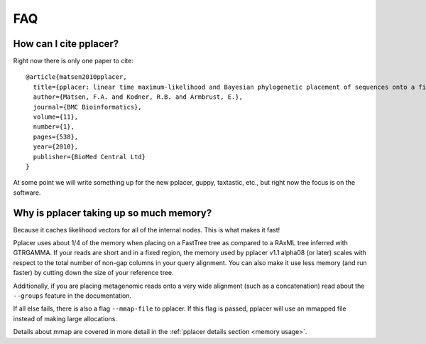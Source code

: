 .. _faq:

FAQ
===

How can I cite pplacer?
-----------------------
Right now there is only one paper to cite::

  @article{matsen2010pplacer,
    title={pplacer: linear time maximum-likelihood and Bayesian phylogenetic placement of sequences onto a fixed reference tree},
    author={Matsen, F.A. and Kodner, R.B. and Armbrust, E.},
    journal={BMC Bioinformatics},
    volume={11},
    number={1},
    pages={538},
    year={2010},
    publisher={BioMed Central Ltd}
  }

At some point we will write something up for the new pplacer, guppy, taxtastic, etc., but right now the focus is on the software.


Why is pplacer taking up so much memory?
----------------------------------------
Because it caches likelihood vectors for all of the internal nodes.
This is what makes it fast!

Pplacer uses about 1/4 of the memory when placing on a FastTree tree as compared to a RAxML tree inferred with GTRGAMMA.
If your reads are short and in a fixed region, the memory used by pplacer v1.1 alpha08 (or later) scales with respect to the total number of non-gap columns in your query alignment.
You can also make it use less memory (and run faster) by cutting down the size of your reference tree.

Additionally, if you are placing metagenomic reads onto a very wide alignment (such as a concatenation) read about the ``--groups`` feature in the documentation.

If all else fails, there is also a flag ``--mmap-file`` to pplacer. If this
flag is passed, pplacer will use an mmapped file instead of making large
allocations.

Details about mmap are covered in more detail in the :ref:`pplacer details section
<memory usage>`.
